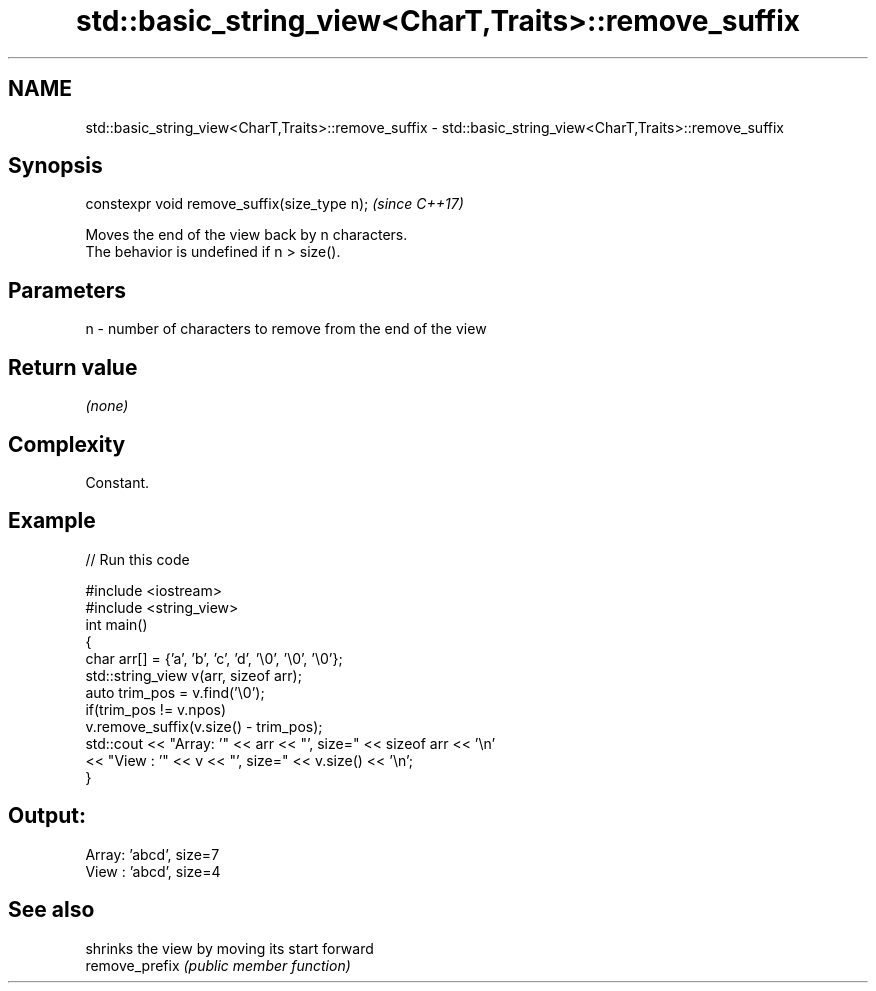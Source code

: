 .TH std::basic_string_view<CharT,Traits>::remove_suffix 3 "2020.03.24" "http://cppreference.com" "C++ Standard Libary"
.SH NAME
std::basic_string_view<CharT,Traits>::remove_suffix \- std::basic_string_view<CharT,Traits>::remove_suffix

.SH Synopsis

  constexpr void remove_suffix(size_type n);  \fI(since C++17)\fP

  Moves the end of the view back by n characters.
  The behavior is undefined if n > size().

.SH Parameters


  n - number of characters to remove from the end of the view


.SH Return value

  \fI(none)\fP

.SH Complexity

  Constant.

.SH Example

  
// Run this code

    #include <iostream>
    #include <string_view>
    int main()
    {
        char arr[] = {'a', 'b', 'c', 'd', '\\0', '\\0', '\\0'};
        std::string_view v(arr, sizeof arr);
        auto trim_pos = v.find('\\0');
        if(trim_pos != v.npos)
            v.remove_suffix(v.size() - trim_pos);
        std::cout << "Array: '" << arr << "', size=" << sizeof arr << '\\n'
                  << "View : '" << v << "', size=" << v.size() << '\\n';
    }

.SH Output:

    Array: 'abcd', size=7
    View : 'abcd', size=4


.SH See also


                shrinks the view by moving its start forward
  remove_prefix \fI(public member function)\fP




